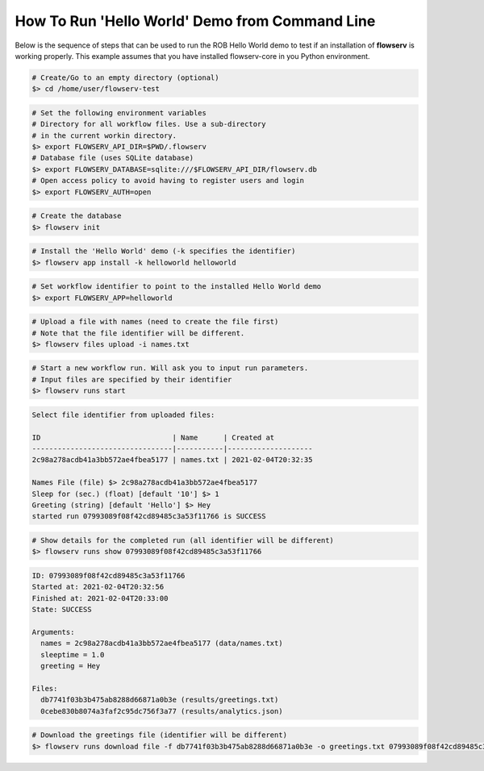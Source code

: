 ===============================================
How To Run 'Hello World' Demo from Command Line
===============================================

Below is the sequence of steps that can be used to run the ROB Hello World demo to test if an installation of **flowserv** is working properly. This example assumes that you have installed flowserv-core in you Python environment.

.. code-block:: bash

    # Create/Go to an empty directory (optional)
    $> cd /home/user/flowserv-test

.. code-block:: bash

    # Set the following environment variables
    # Directory for all workflow files. Use a sub-directory
    # in the current workin directory.
    $> export FLOWSERV_API_DIR=$PWD/.flowserv
    # Database file (uses SQLite database)
    $> export FLOWSERV_DATABASE=sqlite:///$FLOWSERV_API_DIR/flowserv.db
    # Open access policy to avoid having to register users and login
    $> export FLOWSERV_AUTH=open

.. code-block:: bash

    # Create the database
    $> flowserv init

.. code-block:: bash

    # Install the 'Hello World' demo (-k specifies the identifier)
    $> flowserv app install -k helloworld helloworld


.. code-block:: bash

    # Set workflow identifier to point to the installed Hello World demo
    $> export FLOWSERV_APP=helloworld

.. code-block:: bash

    # Upload a file with names (need to create the file first)
    # Note that the file identifier will be different.
    $> flowserv files upload -i names.txt

.. code-block:: console
    Uploaded 'names.txt' with ID 2c98a278acdb41a3bb572ae4fbea5177.

.. code-block:: bash

    # Start a new workflow run. Will ask you to input run parameters.
    # Input files are specified by their identifier
    $> flowserv runs start


.. code-block:: console

    Select file identifier from uploaded files:

    ID                               | Name      | Created at
    ---------------------------------|-----------|--------------------
    2c98a278acdb41a3bb572ae4fbea5177 | names.txt | 2021-02-04T20:32:35

    Names File (file) $> 2c98a278acdb41a3bb572ae4fbea5177
    Sleep for (sec.) (float) [default '10'] $> 1
    Greeting (string) [default 'Hello'] $> Hey
    started run 07993089f08f42cd89485c3a53f11766 is SUCCESS

.. code-block:: bash

    # Show details for the completed run (all identifier will be different)
    $> flowserv runs show 07993089f08f42cd89485c3a53f11766

.. code-block:: console

    ID: 07993089f08f42cd89485c3a53f11766
    Started at: 2021-02-04T20:32:56
    Finished at: 2021-02-04T20:33:00
    State: SUCCESS

    Arguments:
      names = 2c98a278acdb41a3bb572ae4fbea5177 (data/names.txt)
      sleeptime = 1.0
      greeting = Hey

    Files:
      db7741f03b3b475ab8288d66871a0b3e (results/greetings.txt)
      0cebe830b8074a3faf2c95dc756f3a77 (results/analytics.json)


.. code-block:: bash

    # Download the greetings file (identifier will be different)
    $> flowserv runs download file -f db7741f03b3b475ab8288d66871a0b3e -o greetings.txt 07993089f08f42cd89485c3a53f11766
